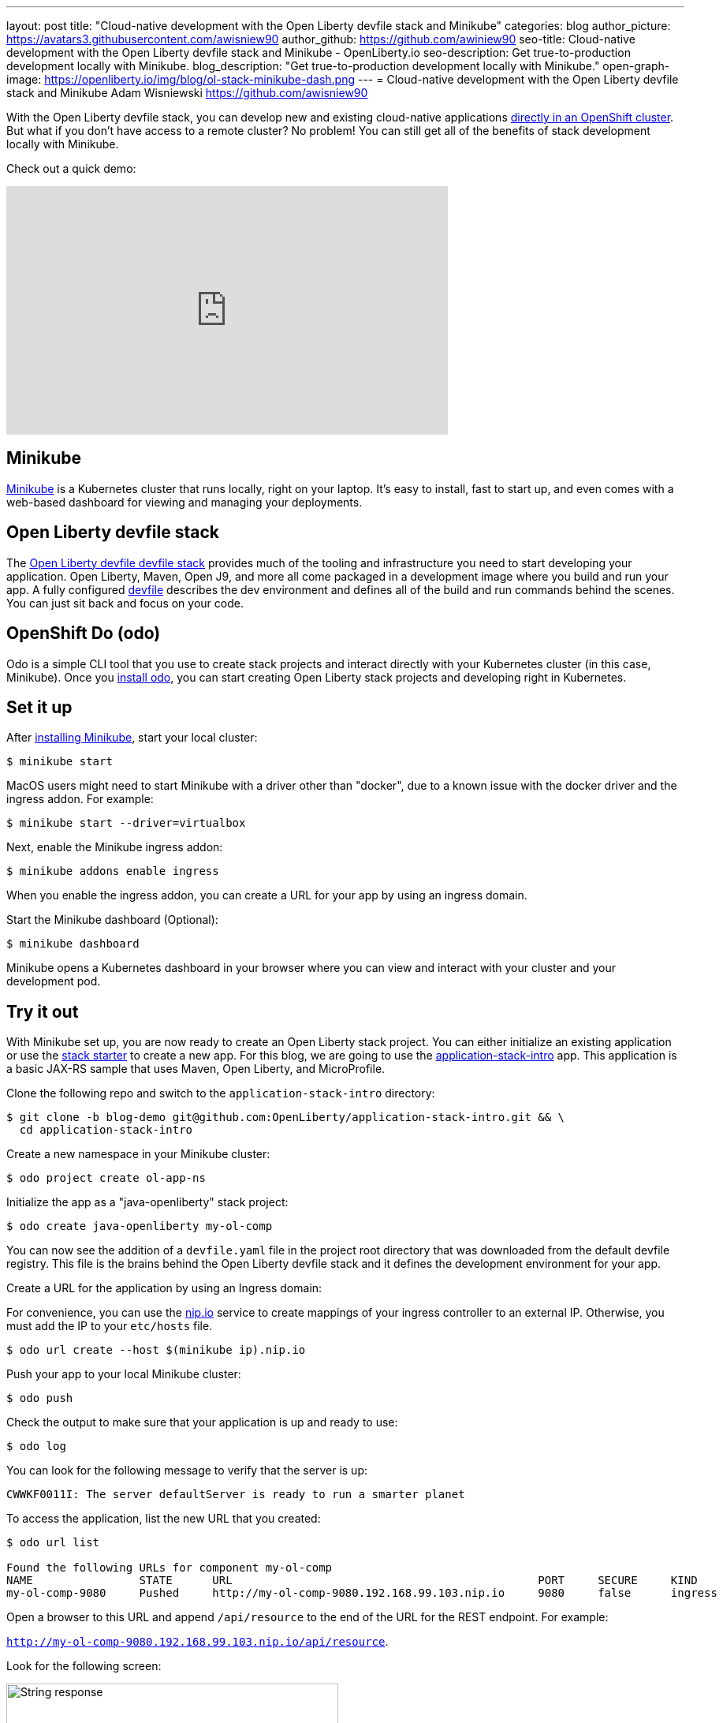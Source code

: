 ---
layout: post
title: "Cloud-native development with the Open Liberty devfile stack and Minikube"
categories: blog
author_picture: https://avatars3.githubusercontent.com/awisniew90
author_github: https://github.com/awiniew90
seo-title: Cloud-native development with the Open Liberty devfile stack and Minikube - OpenLiberty.io
seo-description: Get true-to-production development locally with Minikube.
blog_description: "Get true-to-production development locally with Minikube."
open-graph-image: https://openliberty.io/img/blog/ol-stack-minikube-dash.png
---
= Cloud-native development with the Open Liberty devfile stack and Minikube
Adam Wisniewski <https://github.com/awisniew90>

With the Open Liberty devfile stack, you can develop new and existing cloud-native applications link:https://openliberty.io/blog/2021/01/20/open-liberty-devfile-stack.html[directly in an OpenShift cluster]. But what if you don't have access to a remote cluster? No problem! You can still get all of the benefits of stack development locally with Minikube.

Check out a quick demo:
++++
<iframe width="560" height="315" align="center" src="https://www.youtube.com/embed/KFjVGPyL49Q" frameborder="0" allow="accelerometer; autoplay; clipboard-write; encrypted-media; gyroscope; picture-in-picture" allowfullscreen></iframe>
++++

== Minikube

link:https://minikube.sigs.k8s.io/docs/[Minikube] is a Kubernetes cluster that runs locally, right on your laptop. It's easy to install, fast to start up, and even comes with a web-based dashboard for viewing and managing your deployments.

== Open Liberty devfile stack

The link:https://github.com/OpenLiberty/application-stack#open-liberty-application-stack[Open Liberty devfile devfile stack] provides much of the tooling and infrastructure you need to start developing your application. Open Liberty, Maven, Open J9, and more all come packaged in a development image where you build and run your app. A fully configured link:https://docs.devfile.io/devfile/2.0.0/user-guide/index.html[devfile] describes the dev environment and defines all of the build and run commands behind the scenes. You can just sit back and focus on your code.

== OpenShift Do (odo)

Odo is a simple CLI tool that you use to create stack projects and interact directly with your Kubernetes cluster (in this case, Minikube). Once you link:https://odo.dev/docs/installing-odo/[install odo], you can start creating Open Liberty stack projects and developing right in Kubernetes.

== Set it up

After link:https://minikube.sigs.k8s.io/docs/start/[installing Minikube], start your local cluster:

[source,sh]
----
$ minikube start
----

MacOS users might need to start Minikube with a driver other than "docker", due to a known issue with the docker driver and the ingress addon. For example:

[source,sh]
----
$ minikube start --driver=virtualbox
----


Next, enable the Minikube ingress addon:

[source,sh]
----
$ minikube addons enable ingress
----

When you enable the ingress addon, you can create a URL for your app by using an ingress domain.

Start the Minikube dashboard (Optional):

[source,sh]
----
$ minikube dashboard
----

Minikube opens a Kubernetes dashboard in your browser where you can view and interact with your cluster and your development pod.


== Try it out

With Minikube set up, you are now ready to create an Open Liberty stack project. You can either initialize an existing application or use the link:https://github.com/OpenLiberty/application-stack-starters[stack starter] to create a new app. For this blog, we are going to use the link:https://github.com/OpenLiberty/application-stack-intro/tree/blog-demo[application-stack-intro] app. This application is a basic JAX-RS sample that uses Maven, Open Liberty, and MicroProfile.

Clone the following repo and switch to the `application-stack-intro` directory:

[source,sh]
----
$ git clone -b blog-demo git@github.com:OpenLiberty/application-stack-intro.git && \
  cd application-stack-intro
----

Create a new namespace in your Minikube cluster:

[source,sh]
----
$ odo project create ol-app-ns
----

Initialize the app as a "java-openliberty" stack project:

[source,sh]
----
$ odo create java-openliberty my-ol-comp
----

You can now see the addition of a `devfile.yaml` file in the project root directory that was downloaded from the default devfile registry. This file is the brains behind the Open Liberty devfile stack and it defines the development environment for your app.

Create a URL for the application by using an Ingress domain:

For convenience, you can use the link:https://nip.io/[nip.io] service to create mappings of your ingress controller to an external IP. Otherwise, you must add the IP to your `etc/hosts` file.

[source,sh]
----
$ odo url create --host $(minikube ip).nip.io
----

Push your app to your local Minikube cluster:

[source,sh]
----
$ odo push
----

Check the output to make sure that your application is up and ready to use:

[source,sh]
----
$ odo log
----

You can look for the following message to verify that the server is up:

`CWWKF0011I: The server defaultServer is ready to run a smarter planet`

To access the application, list the new URL that you created:

[source,sh]
----
$ odo url list

Found the following URLs for component my-ol-comp
NAME                STATE      URL                                              PORT     SECURE     KIND
my-ol-comp-9080     Pushed     http://my-ol-comp-9080.192.168.99.103.nip.io     9080     false      ingress
----

Open a browser to this URL and append `/api/resource` to the end of the URL for the REST endpoint. For example:

`http://my-ol-comp-9080.192.168.99.103.nip.io/api/resource`.

Look for the following screen:

[.img_border_light]
image::/img/blog/ol-stack-browser-1.png[String response,width=70%,align="center"]

== Start coding!

You are now ready to start coding! After each change to your app, either re-issue `odo push` or run `odo watch` to automatically sync your changes with the pod. That's it!

== Learn more

To learn more about odo, see https://odo.dev[odo.dev].
For more details about the Open Liberty devfile stack, go to the https://github.com/OpenLiberty/application-stack[Open Liberty Application Stack GitHub repo].
